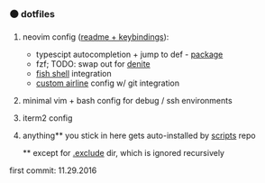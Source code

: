 #+AUTHOR: andrew jarrett
#+EMAIL:ahrjarrett@gmail.com
#+DATE: 11/29/16

*** ⚫ dotfiles

1. neovim config ([[https://github.com/ahrjarrett/dotfiles/blob/master/nvim/readme.org][readme + keybindings]]):
   - typescipt autocompletion + jump to def - [[https://github.com/mhartington/nvim-typescript][package]]
   - fzf; TODO: swap out for [[https://github.com/Shougo/denite.nvim][denite]]
   - [[https://github.com/ahrjarrett/fish.d][fish shell]] integration
   - [[https://github.com/ahrjarrett/dotfiles/blob/master/nvim/plugin/getrepodata.vim][custom airline]] config w/ git integration
2. minimal vim + bash config for debug / ssh environments
3. iterm2 config
4. anything** you stick in here gets auto-installed by [[https://github.com/ahrjarrett/scripts][scripts]] repo

   ** except for [[https://github.com/ahrjarrett/dotfiles/tree/master/.exclude][.exclude]] dir, which is ignored recursively

first commit: 11.29.2016
